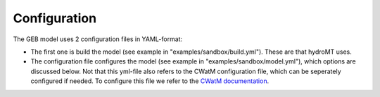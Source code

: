 Configuration
#####################

The GEB model uses 2 configuration files in YAML-format:

* The first one is build the model (see example in "examples/sandbox/build.yml"). These are that hydroMT uses.
* The configuration file configures the model (see example in "examples/sandbox/model.yml"), which options are discussed below. Not that this yml-file also refers to the CWatM configuration file, which can be seperately configured if needed. To configure this file we refer to the `CWatM documentation <https://cwatm.iiasa.ac.at/>`_.

.. autoyaml:: examples/sandbox/model.yml